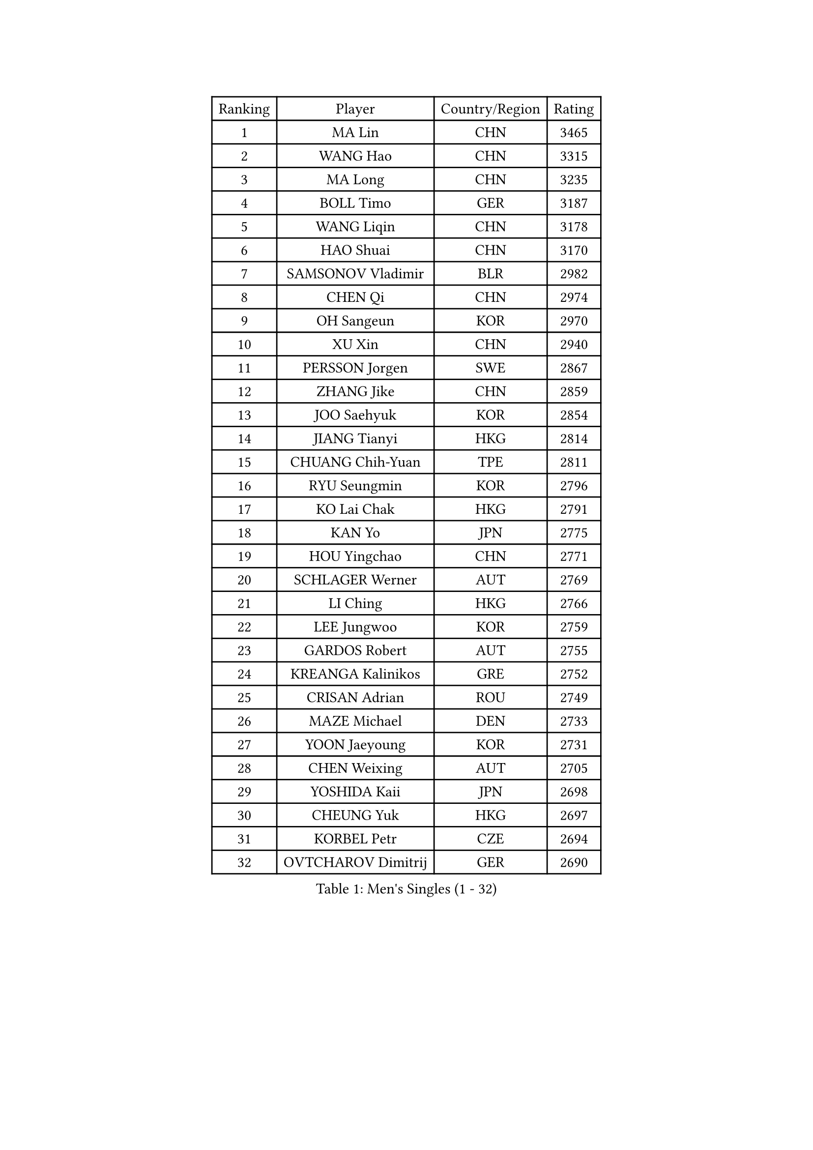 
#set text(font: ("Courier New", "NSimSun"))
#figure(
  caption: "Men's Singles (1 - 32)",
    table(
      columns: 4,
      [Ranking], [Player], [Country/Region], [Rating],
      [1], [MA Lin], [CHN], [3465],
      [2], [WANG Hao], [CHN], [3315],
      [3], [MA Long], [CHN], [3235],
      [4], [BOLL Timo], [GER], [3187],
      [5], [WANG Liqin], [CHN], [3178],
      [6], [HAO Shuai], [CHN], [3170],
      [7], [SAMSONOV Vladimir], [BLR], [2982],
      [8], [CHEN Qi], [CHN], [2974],
      [9], [OH Sangeun], [KOR], [2970],
      [10], [XU Xin], [CHN], [2940],
      [11], [PERSSON Jorgen], [SWE], [2867],
      [12], [ZHANG Jike], [CHN], [2859],
      [13], [JOO Saehyuk], [KOR], [2854],
      [14], [JIANG Tianyi], [HKG], [2814],
      [15], [CHUANG Chih-Yuan], [TPE], [2811],
      [16], [RYU Seungmin], [KOR], [2796],
      [17], [KO Lai Chak], [HKG], [2791],
      [18], [KAN Yo], [JPN], [2775],
      [19], [HOU Yingchao], [CHN], [2771],
      [20], [SCHLAGER Werner], [AUT], [2769],
      [21], [LI Ching], [HKG], [2766],
      [22], [LEE Jungwoo], [KOR], [2759],
      [23], [GARDOS Robert], [AUT], [2755],
      [24], [KREANGA Kalinikos], [GRE], [2752],
      [25], [CRISAN Adrian], [ROU], [2749],
      [26], [MAZE Michael], [DEN], [2733],
      [27], [YOON Jaeyoung], [KOR], [2731],
      [28], [CHEN Weixing], [AUT], [2705],
      [29], [YOSHIDA Kaii], [JPN], [2698],
      [30], [CHEUNG Yuk], [HKG], [2697],
      [31], [KORBEL Petr], [CZE], [2694],
      [32], [OVTCHAROV Dimitrij], [GER], [2690],
    )
  )#pagebreak()

#set text(font: ("Courier New", "NSimSun"))
#figure(
  caption: "Men's Singles (33 - 64)",
    table(
      columns: 4,
      [Ranking], [Player], [Country/Region], [Rating],
      [33], [QIU Yike], [CHN], [2674],
      [34], [TANG Peng], [HKG], [2671],
      [35], [LI Ping], [QAT], [2664],
      [36], [KIM Hyok Bong], [PRK], [2660],
      [37], [GERELL Par], [SWE], [2659],
      [38], [SUSS Christian], [GER], [2658],
      [39], [WANG Zengyi], [POL], [2650],
      [40], [LEE Jungsam], [KOR], [2643],
      [41], [MIZUTANI Jun], [JPN], [2627],
      [42], [GAO Ning], [SGP], [2626],
      [43], [PRIMORAC Zoran], [CRO], [2609],
      [44], [TAN Ruiwu], [CRO], [2606],
      [45], [#text(gray, "ROSSKOPF Jorg")], [GER], [2605],
      [46], [HAN Jimin], [KOR], [2604],
      [47], [BLASZCZYK Lucjan], [POL], [2595],
      [48], [BAUM Patrick], [GER], [2588],
      [49], [KIM Junghoon], [KOR], [2586],
      [50], [GACINA Andrej], [CRO], [2582],
      [51], [TUGWELL Finn], [DEN], [2580],
      [52], [WALDNER Jan-Ove], [SWE], [2570],
      [53], [MONTEIRO Thiago], [BRA], [2565],
      [54], [KISHIKAWA Seiya], [JPN], [2555],
      [55], [GIONIS Panagiotis], [GRE], [2555],
      [56], [LEE Jinkwon], [KOR], [2549],
      [57], [STEGER Bastian], [GER], [2542],
      [58], [TORIOLA Segun], [NGR], [2541],
      [59], [KONG Linghui], [CHN], [2540],
      [60], [FEJER-KONNERTH Zoltan], [GER], [2534],
      [61], [TOKIC Bojan], [SLO], [2525],
      [62], [KOSOWSKI Jakub], [POL], [2525],
      [63], [LIN Ju], [DOM], [2522],
      [64], [JANG Song Man], [PRK], [2520],
    )
  )#pagebreak()

#set text(font: ("Courier New", "NSimSun"))
#figure(
  caption: "Men's Singles (65 - 96)",
    table(
      columns: 4,
      [Ranking], [Player], [Country/Region], [Rating],
      [65], [RUBTSOV Igor], [RUS], [2515],
      [66], [LEUNG Chu Yan], [HKG], [2515],
      [67], [#text(gray, "XU Hui")], [CHN], [2514],
      [68], [SMIRNOV Alexey], [RUS], [2511],
      [69], [MATSUDAIRA Kenta], [JPN], [2507],
      [70], [TAKAKIWA Taku], [JPN], [2501],
      [71], [KARAKASEVIC Aleksandar], [SRB], [2500],
      [72], [ELOI Damien], [FRA], [2497],
      [73], [#text(gray, "KEEN Trinko")], [NED], [2481],
      [74], [CHIANG Peng-Lung], [TPE], [2466],
      [75], [YANG Min], [ITA], [2461],
      [76], [ACHANTA Sharath Kamal], [IND], [2458],
      [77], [FILIMON Andrei], [ROU], [2457],
      [78], [BOBOCICA Mihai], [ITA], [2456],
      [79], [CIOTI Constantin], [ROU], [2444],
      [80], [HE Zhiwen], [ESP], [2443],
      [81], [PISTEJ Lubomir], [SVK], [2440],
      [82], [ZHANG Chao], [CHN], [2437],
      [83], [CHIANG Hung-Chieh], [TPE], [2431],
      [84], [LIVENTSOV Alexey], [RUS], [2429],
      [85], [WU Chih-Chi], [TPE], [2428],
      [86], [FEGERL Stefan], [AUT], [2423],
      [87], [OYA Hidetoshi], [JPN], [2422],
      [88], [KEINATH Thomas], [SVK], [2422],
      [89], [SHMYREV Maxim], [RUS], [2417],
      [90], [MATSUDAIRA Kenji], [JPN], [2414],
      [91], [HIELSCHER Lars], [GER], [2409],
      [92], [KUZMIN Fedor], [RUS], [2407],
      [93], [CHO Eonrae], [KOR], [2407],
      [94], [KONECNY Tomas], [CZE], [2405],
      [95], [LIM Jaehyun], [KOR], [2405],
      [96], [LUNDQVIST Jens], [SWE], [2392],
    )
  )#pagebreak()

#set text(font: ("Courier New", "NSimSun"))
#figure(
  caption: "Men's Singles (97 - 128)",
    table(
      columns: 4,
      [Ranking], [Player], [Country/Region], [Rating],
      [97], [HUANG Sheng-Sheng], [TPE], [2389],
      [98], [FREITAS Marcos], [POR], [2388],
      [99], [RI Chol Guk], [PRK], [2385],
      [100], [LEI Zhenhua], [CHN], [2383],
      [101], [CHANG Yen-Shu], [TPE], [2381],
      [102], [GORAK Daniel], [POL], [2381],
      [103], [SAIVE Jean-Michel], [BEL], [2375],
      [104], [SHIMOYAMA Takanori], [JPN], [2372],
      [105], [BENTSEN Allan], [DEN], [2369],
      [106], [MATTENET Adrien], [FRA], [2368],
      [107], [MA Liang], [SGP], [2366],
      [108], [#text(gray, "PAVELKA Tomas")], [CZE], [2364],
      [109], [APOLONIA Tiago], [POR], [2348],
      [110], [DIDUKH Oleksandr], [UKR], [2343],
      [111], [JAKAB Janos], [HUN], [2343],
      [112], [ERLANDSEN Geir], [NOR], [2338],
      [113], [LEBESSON Emmanuel], [FRA], [2333],
      [114], [HABESOHN Daniel], [AUT], [2331],
      [115], [CARNEROS Alfredo], [ESP], [2330],
      [116], [DRINKHALL Paul], [ENG], [2330],
      [117], [CHTCHETININE Evgueni], [BLR], [2329],
      [118], [YANG Zi], [SGP], [2326],
      [119], [BURGIS Matiss], [LAT], [2324],
      [120], [LIU Song], [ARG], [2314],
      [121], [GRUJIC Slobodan], [SRB], [2312],
      [122], [MEROTOHUN Monday], [NGR], [2312],
      [123], [MONTEIRO Joao], [POR], [2308],
      [124], [ANDRIANOV Sergei], [RUS], [2308],
      [125], [SALEH Ahmed], [EGY], [2308],
      [126], [#text(gray, "SAIVE Philippe")], [BEL], [2291],
      [127], [PAZSY Ferenc], [HUN], [2283],
      [128], [MACHADO Carlos], [ESP], [2283],
    )
  )
